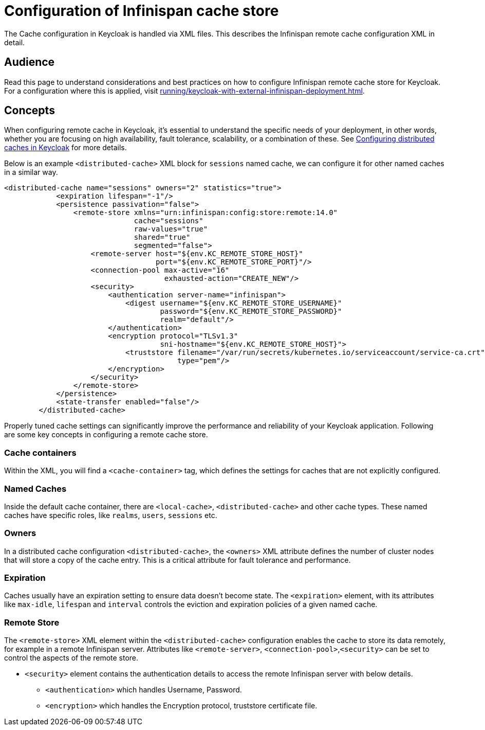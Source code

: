 = Configuration of Infinispan cache store
:navtitle: Configuration of Infinispan cache store
:description: The Cache configuration in Keycloak is handled via XML files. This describes the Infinispan remote cache configuration XML in detail.

{description}

== Audience

Read this page to understand considerations and best practices on how to configure Infinispan remote cache store for Keycloak.
For a configuration where this is applied, visit xref:running/keycloak-with-external-infinispan-deployment.adoc[].

== Concepts

When configuring remote cache in Keycloak, it's essential to understand the specific needs of your deployment, in other words, whether you are focusing on high availability, fault tolerance, scalability, or a combination of these. See https://www.keycloak.org/server/caching[Configuring distributed caches in Keycloak] for more details.

Below is an example `<distributed-cache>` XML block for `sessions` named cache, we can configure it for other named caches in a similar way.

[source,xml]
----
<distributed-cache name="sessions" owners="2" statistics="true">
            <expiration lifespan="-1"/>
            <persistence passivation="false">
                <remote-store xmlns="urn:infinispan:config:store:remote:14.0"
                              cache="sessions"
                              raw-values="true"
                              shared="true"
                              segmented="false">
                    <remote-server host="${env.KC_REMOTE_STORE_HOST}"
                                   port="${env.KC_REMOTE_STORE_PORT}"/>
                    <connection-pool max-active="16"
                                     exhausted-action="CREATE_NEW"/>
                    <security>
                        <authentication server-name="infinispan">
                            <digest username="${env.KC_REMOTE_STORE_USERNAME}"
                                    password="${env.KC_REMOTE_STORE_PASSWORD}"
                                    realm="default"/>
                        </authentication>
                        <encryption protocol="TLSv1.3"
                                    sni-hostname="${env.KC_REMOTE_STORE_HOST}">
                            <truststore filename="/var/run/secrets/kubernetes.io/serviceaccount/service-ca.crt"
                                        type="pem"/>
                        </encryption>
                    </security>
                </remote-store>
            </persistence>
            <state-transfer enabled="false"/>
        </distributed-cache>
----


Properly tuned cache settings can significantly improve the performance and reliability of your Keycloak application. Following are some key concepts in configuring a remote cache store.

=== Cache containers
Within the XML, you will find a `<cache-container>` tag, which defines the settings for caches that are not explicitly configured.

=== Named Caches
Inside the default cache container, there are `<local-cache>`, `<distributed-cache>` and other cache types. These named caches have specific roles, like `realms`, `users`, `sessions` etc.

=== Owners
In a distributed cache configuration `<distributed-cache>`, the `<owners>` XML attribute defines the number of cluster nodes that will store a copy of the cache entry. This is a critical attribute for fault tolerance and performance.

=== Expiration
Caches usually have an expiration setting to ensure data doesn't become state. The `<expiration>` element, with its attributes like `max-idle`, `lifespan` and `interval` controls the eviction and expiration policies of a given named cache.

=== Remote Store
The `<remote-store>` XML element within the `<distributed-cache>` configuration enables the cache to store its data remotely, for example in a remote Infinispan server. Attributes like `<remote-server>`, `<connection-pool>`,`<security>` can be set to control the aspects of the remote store.

* `<security>` element contains the authentication details to access the remote Infinispan server with below details.
** `<authentication>` which handles Username, Password.
** `<encryption>` which handles the Encryption protocol, truststore certificate file.


